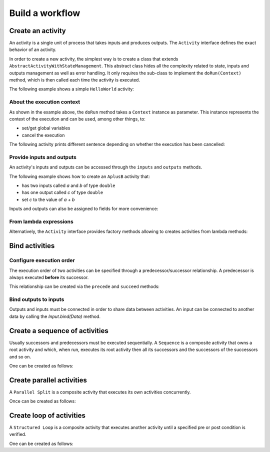 Build a workflow
=================

Create an activity
------------------

An activity is a single unit of process that takes inputs and produces outputs. The ``Activity`` interface defines the exact behavior of an activity.

In order to create a new activity, the simplest way is to create a class that extends ``AbstractActivityWithStateManagement``. This abstract class hides all the complexity related to state, inputs and outputs management as well as error handling. It only requires the sub-class to implement the ``doRun(Context)`` method, which is then called each time the activity is executed.

The following example shows a simple ``HelloWorld`` activity:

.. code-block:: java
   :linenos:

    import fr.kazejiyu.ekumi.core.workflow.Context;
    import fr.kazejiyu.ekumi.core.workflow.impl.AbstractActivityWithStateManagement;

    /**
     * An activity that prints "Hello World!" when run.
     */
    public class HelloWorld extends AbstractActivityWithStateManagement {

        @Override
        public void doRun(Context context) {
            System.out.println("Hello World!");
        }

    }

About the execution context
~~~~~~~~~~~~~~~~~~~~~~~~~~~~

As shown in the example above, the ``doRun`` method takes a ``Context`` instance as parameter. This instance represents the context of the execution and can be used, among other things, to:

- set/get global variables
- cancel the execution

The following activity prints different sentence depending on whether the execution has been cancelled:

.. code-block:: java
   :linenos:

    import fr.kazejiyu.ekumi.core.workflow.Context;
    import fr.kazejiyu.ekumi.core.workflow.impl.AbstractActivityWithStateManagement;

    /**
     * An activity that, when run, prints:
     *  - "Cancelled" if the execution has been cancelled
     *  - "Succeeded" otherwise
     */
    public class HelloWorld extends AbstractActivityWithStateManagement {

        @Override
        public void doRun(Context context) {
            if (context.execution().isCancelled()) {
                System.out.println("Cancelled");
            }
            else {
                System.out.pritnln("Succeeded");
            }
        }

    }

Provide inputs and outputs
~~~~~~~~~~~~~~~~~~~~~~~~~~

An activity's inputs and outputs can be accessed through the ``inputs`` and ``outputs`` methods.

The following example shows how to create an ``AplusB`` activity that:

- has two inputs called `a` and `b` of type ``double``
- has one output called `c` of type ``double``
- set `c` to the value of `a + b`

.. code-block:: java
   :linenos:

    import fr.kazejiyu.ekumi.core.workflow.Context;
    import fr.kazejiyu.ekumi.core.workflow.impl.AbstractActivityWithStateManagement;
    import fr.kazejiyu.ekumi.datatypes.DoubleType;

    /**
     * An activity that computes its outputs 'c' from the addition of its two inputs 'a' and 'b'.
     */
    public class AplusB extends AbstractActivityWithStateManagement {

        public AplusB(String id) {
            super(id, "a + b = c");

            inputs().create("a", new DoubleType());
            inputs().create("b", new DoubleType());
            outputs().create("c", new DoubleType());
        }

        @Override
        protected void doRun(Context context) throws Exception {
            double a = (double) input("a").value();
            double b = (double) input("b").value();

            output("c").set(a + b);
        }

    }

Inputs and outputs can also be assigned to fields for more convenience:

.. code-block:: java
   :linenos:

    import fr.kazejiyu.ekumi.core.workflow.Context;
    import fr.kazejiyu.ekumi.core.workflow.Input;
    import fr.kazejiyu.ekumi.core.workflow.Output;
    import fr.kazejiyu.ekumi.core.workflow.impl.AbstractActivityWithStateManagement;
    import fr.kazejiyu.ekumi.datatypes.DoubleType;

    public class AplusB extends AbstractActivityWithStateManagement {

        private Input a;
        private Input b;
        private Output c;

        public AplusB(String id) {
            super(id, "AplusB");

            a = inputs().create("A", new DoubleType());
            b = inputs().create("B", new DoubleType());
            c = outputs().create("C", new DoubleType());
        }

        @Override
        protected void doRun(Context context) throws Exception {
            double a = (double) this.a.value();
            double b = (double) this.b.value();

            c.set(a + b);
        }

    }

From lambda expressions
~~~~~~~~~~~~~~~~~~~~~~~

Alternatively, the ``Activity`` interface provides factory methods allowing to creates activities from lambda methods:

.. code-block:: java
   :linenos:

    import fr.kazejiyu.ekumi.core.workflow.Activity;

    public class Main {

        public static void main(String[] args) {
            Activity sayHello = Activity.of(() -> System.out.println("Hello!");
            Activity sayIfCancelled = Activity.of(context -> System.out.println(context.execution().isCancelled());
        }

    }

Bind activities
---------------

Configure execution order
~~~~~~~~~~~~~~~~~~~~~~~~~

The execution order of two activities can be specified through a predecessor/successor relationship. A predecessor is always executed **before** its successor.

This relationship can be created via the ``precede`` and ``succeed`` methods:

.. code-block:: java
   :linenos:

    import fr.kazejiyu.ekumi.core.workflow.Activity;

    public class Main {

        public static void main(String[] args) {
            Activity first = Activity.of(() -> System.out.println("First");
            Activity second = Activity.of(() -> System.out.println("second");

            // 'first' will be executed before 'second'
            first.precede(second);

            // Can also be written this way:
            second.succeed(first);
        }

    }

Bind outputs to inputs
~~~~~~~~~~~~~~~~~~~~~~~~~

Outputs and inputs must be connected in order to share data between activities. An input can be connected to another data by calling the `Input.bind(Data)` method.

.. code-block:: java
   :linenos:

    import fr.kazejiyu.ekumi.core.workflow.Activity;

    public class Main {

        public static void main(String[] args) {
            Activity add1 = new AplusB("add1");
            Activity add2 = new AplusB("add2");

            // At runtime, the value of add2's 'b' input
            // will be set to the value of add1's 'c' output
            add2.input("b").bind(add1.output("c"));
        }

    }

Create a sequence of activities
-------------------------------

Usually successors and predecessors must be executed sequentially. A ``Sequence`` is a composite activity that owns a root activity and which, when run, executes its root activity then all its successors and the successors of the successors and so on.

One can be created as follows:

.. code-block:: java
   :linenos:

    import fr.kazejiyu.ekumi.core.workflow.Activity;
    import fr.kazejiyu.ekumi.core.workflow.Sequence;
    import fr.kazejiyu.ekumi.core.workflow.impl.BasicSequence;

    public class Main {

        public static void main(String[] args) {
            Activity print1 = new Print("print1", "1");
            Activity print2 = new Print("print2", "2");

            // Create a predecessor/successor relationship,
            // Thus ensuring the sequence will execute print1 then print2
            print1.precede(print2);

            Sequence print1Then2 = new BasicSequence("id", "Print 1 then 2", print1);
        }

    }

Create parallel activities
--------------------------

A ``Parallel Split`` is a composite activity that executes its own activities concurrently.

Once can be created as follows:

.. code-block:: java
   :linenos:

    import fr.kazejiyu.ekumi.core.workflow.Activity;
    import fr.kazejiyu.ekumi.core.workflow.ParallelSplit;
    import fr.kazejiyu.ekumi.core.workflow.impl.BasicParallelSplit;

    public class Main {

        public static void main(String[] args) {
            List<Activity> concurrentActivities = new ArrayList<>();
            for (int i = 0 ; i < 4; ++i) {
                Activity concurrentActivity = Activity.of(() -> System.out.println("I run concurrently");
                concurrentActivities.add(concurrentActivity);
            }
            ParallelSplit split = new BasicParallelSplit("id", "Run branches in parallel", concurrentActivities);
        }

    }

Create loop of activities
-----------------------------

A ``Structured Loop`` is a composite activity that executes another activity until a specified pre or post condition is verified.

One can be created as follows:

.. code-block:: java
   :linenos:

    import fr.kazejiyu.ekumi.core.workflow.Activity;
    import fr.kazejiyu.ekumi.core.workflow.Condition;
    import fr.kazejiyu.ekumi.core.workflow.StructuredLoop;
    import fr.kazejiyu.ekumi.core.workflow.impl.BasicStructuredLoop;

    public class Main {

        public static void main(String[] args) {
            Condition preCondition = null; // the loop has no pre-condition
            Condition postCondition = Condition.of(() -> true); // the loop will end after the first execution

            Activity greet = Activity.of(() -> System.out.println("Hello"));

            StructuredLoop loop = new BasicStructuredLoop("id", "name", greet, preCondition, postCondition);
        }

    }